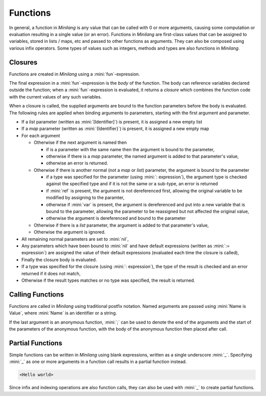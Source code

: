 Functions
=========

In general, a function in *Minilang* is any value that can be called with 0 or more arguments, causing some computation or evaluation resulting in a single value (or an error). Functions in *Minilang* are first-class values that can be assigned to variables, stored in lists / maps, etc and passed to other functions as arguments. They can also be composed using various infix operators. Some types of values such as integers, methods and types are also functions in *Minilang*.

Closures
--------

Functions are created in *Minilang* using a :mini:`fun`-expression.

.. parser-rule-diagram:: 'fun' ( '(' (
   ( ( 'ref' | 'var' )? identifier ( ':' expression )? ( ':=' expression )? ( ',' ( 'ref' | 'var' )? identifier ( ':' expression )? ( ':=' expression )? )* ( ',' '[' identifier ']' )? ( ',' '{' identifier '}' )? ) |
   ( '[' identifier ']' ( ',' '{' identifier '}' )? ) |
   ( '{' identifier '}' )
   )? ')' ( ':' expression )? )? expression

The final expression in a :mini:`fun`-expression is the *body* of the function. The body can reference variables declared outside the function; when a :mini:`fun`-expression is evaluated, it returns a *closure* which combines the function code with the current values of any such variables.

When a closure is called, the supplied arguments are bound to the function parameters before the body is evaluated. The following rules are applied when binding arguments to parameters, starting with the first argument and parameter.

* If a *list* parameter (written as :mini:`[Identifier]`) is present, it is assigned a new empty list
* If a *map* parameter (written as :mini:`{Identifier}`) is present, it is assigned a new empty map
* For each argument

  * Otherwise if the next argument is named then

    * if is a parameter with the same name then the argument is bound to the parameter,
    * otherwise if there is a *map* parameter, the named argument is added to that parameter's value,
    * otherwise an error is returned.

  * Otherwise if there is another normal (not a *map* or *list*) parameter, the argument is bound to the parameter

    * if a type was specified for the parameter (using :mini:`: expression`), the argument type is checked against the specified type and if it is not the same or a sub-type, an error is returned
    * if :mini:`ref` is present, the argument is not dereferenced first, allowing the original variable to be modified by assigning to the paramter,
    * otherwise if :mini:`var` is present, the argument is dereferenced and put into a new variable that is bound to the parameter, allowing the parameter to be reassigned but not affected the original value,
    * otherwise the argument is dereferenced and bound to the parameter

  * Otherwise if there is a *list* parameter, the argument is added to that parameter's value,
  * Otherwise the argument is ignored.

* All remaining normal parameters are set to :mini:`nil`,
* Any parameters which have been bound to :mini:`nil` and have default expressions (written as :mini:`:= expression`) are assigned the value of their default expressions (evaluated each time the closure is called),
* Finally the closure body is evaluated.
* If a type was specified for the closure (using :mini:`: expression`), the type of the result is checked and an error returned if it does not match,
* Otherwise if the result types matches or no type was specified, the result is returned.

Calling Functions
-----------------

Functions are called in *Minilang* using traditional postfix notation. Named arguments are passed using :mini:`Name is Value`, where :mini:`Name` is an identifier or a string.

.. parser-rule-diagram:: term '(' ( expression ( ',' expression )* )? ( ',' ( identifier | string ) 'is' expression )* ')'

.. code-block:: mini
   :linenos:

   test("Hello world\n", option is true)

If the last argument is an anonymous function, :mini:`;` can be used to denote the end of the arguments and the start of the parameters of the anonymous function, with the body of the anonymous function then placed after call.

.. code-block:: mini
   :linenos:

   array::int32([4, 3]; I, J) I * 10 + J

Partial Functions
-----------------

Simple functions can be written in *Minilang* using blank expressions, written as a single underscore :mini:`_`. Specifying :mini:`_` as one or more arguments in a function call results in a partial function instead.

.. code-block:: mini
   :linenos:

   let print_line := print("<", _, ">\n")
   
   print_line("Hello world")

.. code-block:: console

   <Hello world>

Since infix and indexing operations are also function calls, they can also be used with :mini:`_` to create partial functions.

.. code-block:: mini
   :linenos:

   _ + 1
   _[1]

